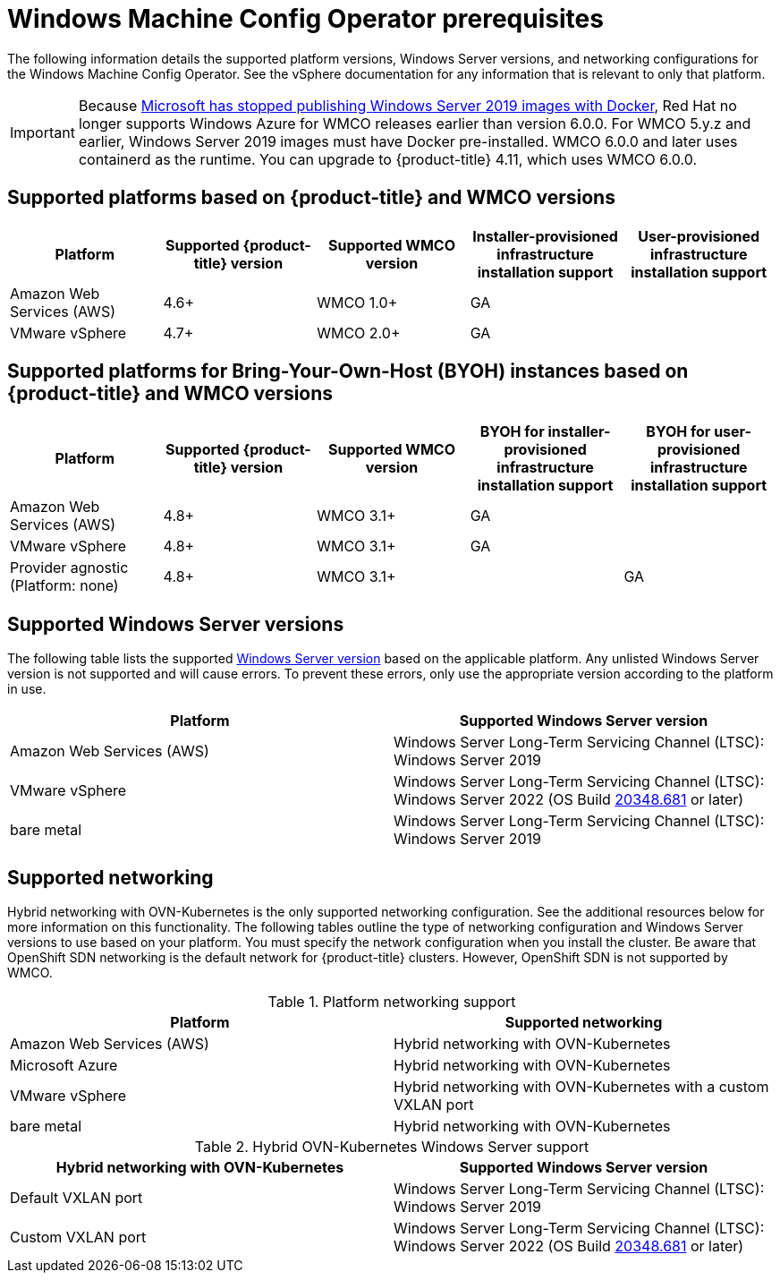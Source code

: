 // Module included in the following assemblies:
//
// * windows_containers/understanding-windows-container-workloads.adoc

[id="wmco-prerequisites_{context}"]
= Windows Machine Config Operator prerequisites

The following information details the supported platform versions, Windows Server versions, and networking configurations for the Windows Machine Config Operator. See the vSphere documentation for any information that is relevant to only that platform.

[IMPORTANT]
====
Because link:https://techcommunity.microsoft.com/t5/containers/important-update-deprecation-of-docker-virtual-machine-images/ba-p/3646272[Microsoft has stopped publishing Windows Server 2019 images with
Docker], Red Hat no longer supports Windows Azure for WMCO releases earlier than version 6.0.0. For WMCO 5.y.z and earlier, Windows Server 2019 images must have Docker pre-installed. WMCO 6.0.0 and later uses containerd as the runtime. You can upgrade to {product-title} 4.11, which uses WMCO 6.0.0.
====

== Supported platforms based on {product-title} and WMCO versions

[cols="5",options="header"]
|===
|Platform
|Supported {product-title} version
|Supported WMCO version
|Installer-provisioned infrastructure installation support
|User-provisioned infrastructure installation support

|Amazon Web Services (AWS)
|4.6+
|WMCO 1.0+
|GA
|

|VMware vSphere
|4.7+
|WMCO 2.0+
|GA
|
|===

== Supported platforms for Bring-Your-Own-Host (BYOH) instances based on {product-title} and WMCO versions

[cols="5",options="header"]
|===
|Platform
|Supported {product-title} version
|Supported WMCO version
|BYOH for installer-provisioned infrastructure installation support
|BYOH for user-provisioned infrastructure installation support

|Amazon Web Services (AWS)
|4.8+
|WMCO 3.1+
|GA
|

|VMware vSphere
|4.8+
|WMCO 3.1+
|GA
|

|Provider agnostic (Platform: none)
|4.8+
|WMCO 3.1+
|
|GA
|===

== Supported Windows Server versions

The following table lists the supported link:https://docs.microsoft.com/en-us/windows/release-health/windows-server-release-info[Windows Server version] based on the applicable platform. Any unlisted Windows Server version is not supported and will cause errors. To prevent these errors, only use the appropriate version according to the platform in use.

[cols="2",options="header"]
|===
|Platform
|Supported Windows Server version

|Amazon Web Services (AWS)
|Windows Server Long-Term Servicing Channel (LTSC): Windows Server 2019

|VMware vSphere
|Windows Server Long-Term Servicing Channel (LTSC): Windows Server 2022 (OS Build link:https://support.microsoft.com/en-us/topic/april-25-2022-kb5012637-os-build-20348-681-preview-2233d69c-d4a5-4be9-8c24-04a450861a8d[20348.681] or later)

|bare metal
|Windows Server Long-Term Servicing Channel (LTSC): Windows Server 2019
|===

== Supported networking

Hybrid networking with OVN-Kubernetes is the only supported networking configuration. See the additional resources below for more information on this functionality. The following tables outline the type of networking configuration and Windows Server versions to use based on your platform. You must specify the network configuration when you install the cluster. Be aware that OpenShift SDN networking is the default network for {product-title} clusters. However, OpenShift SDN is not supported by WMCO.


.Platform networking support
[cols="2",options="header"]
|===
|Platform
|Supported networking

|Amazon Web Services (AWS)
|Hybrid networking with OVN-Kubernetes

|Microsoft Azure
|Hybrid networking with OVN-Kubernetes

|VMware vSphere
|Hybrid networking with OVN-Kubernetes with a custom VXLAN port

|bare metal
|Hybrid networking with OVN-Kubernetes
|===

.Hybrid OVN-Kubernetes Windows Server support
[cols="2",options="header"]
|===
|Hybrid networking with OVN-Kubernetes
|Supported Windows Server version

|Default VXLAN port
|Windows Server Long-Term Servicing Channel (LTSC): Windows Server 2019

|Custom VXLAN port
|Windows Server Long-Term Servicing Channel (LTSC): Windows Server 2022 (OS Build link:https://support.microsoft.com/en-us/topic/april-25-2022-kb5012637-os-build-20348-681-preview-2233d69c-d4a5-4be9-8c24-04a450861a8d[20348.681] or later)
|===
